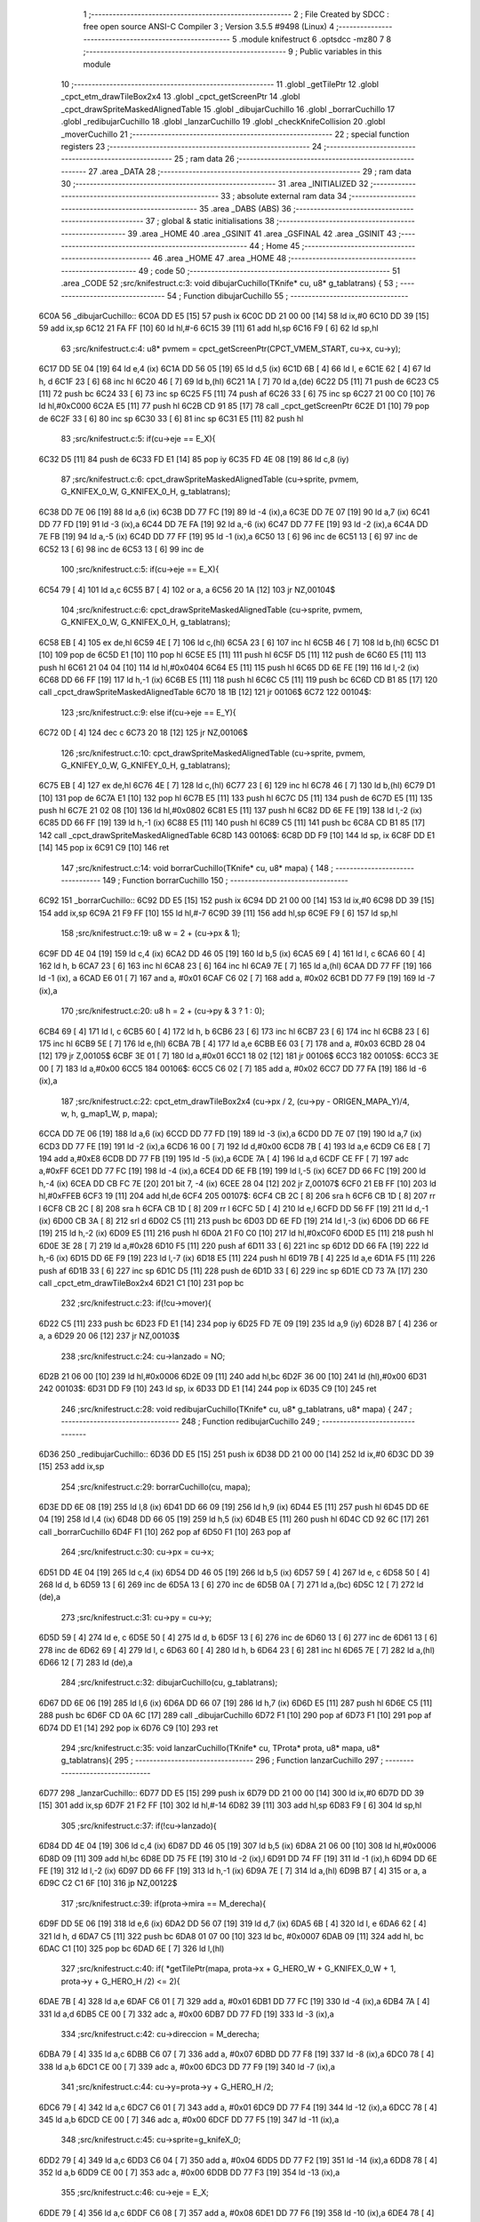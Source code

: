                               1 ;--------------------------------------------------------
                              2 ; File Created by SDCC : free open source ANSI-C Compiler
                              3 ; Version 3.5.5 #9498 (Linux)
                              4 ;--------------------------------------------------------
                              5 	.module knifestruct
                              6 	.optsdcc -mz80
                              7 	
                              8 ;--------------------------------------------------------
                              9 ; Public variables in this module
                             10 ;--------------------------------------------------------
                             11 	.globl _getTilePtr
                             12 	.globl _cpct_etm_drawTileBox2x4
                             13 	.globl _cpct_getScreenPtr
                             14 	.globl _cpct_drawSpriteMaskedAlignedTable
                             15 	.globl _dibujarCuchillo
                             16 	.globl _borrarCuchillo
                             17 	.globl _redibujarCuchillo
                             18 	.globl _lanzarCuchillo
                             19 	.globl _checkKnifeCollision
                             20 	.globl _moverCuchillo
                             21 ;--------------------------------------------------------
                             22 ; special function registers
                             23 ;--------------------------------------------------------
                             24 ;--------------------------------------------------------
                             25 ; ram data
                             26 ;--------------------------------------------------------
                             27 	.area _DATA
                             28 ;--------------------------------------------------------
                             29 ; ram data
                             30 ;--------------------------------------------------------
                             31 	.area _INITIALIZED
                             32 ;--------------------------------------------------------
                             33 ; absolute external ram data
                             34 ;--------------------------------------------------------
                             35 	.area _DABS (ABS)
                             36 ;--------------------------------------------------------
                             37 ; global & static initialisations
                             38 ;--------------------------------------------------------
                             39 	.area _HOME
                             40 	.area _GSINIT
                             41 	.area _GSFINAL
                             42 	.area _GSINIT
                             43 ;--------------------------------------------------------
                             44 ; Home
                             45 ;--------------------------------------------------------
                             46 	.area _HOME
                             47 	.area _HOME
                             48 ;--------------------------------------------------------
                             49 ; code
                             50 ;--------------------------------------------------------
                             51 	.area _CODE
                             52 ;src/knifestruct.c:3: void dibujarCuchillo(TKnife* cu, u8* g_tablatrans) {
                             53 ;	---------------------------------
                             54 ; Function dibujarCuchillo
                             55 ; ---------------------------------
   6C0A                      56 _dibujarCuchillo::
   6C0A DD E5         [15]   57 	push	ix
   6C0C DD 21 00 00   [14]   58 	ld	ix,#0
   6C10 DD 39         [15]   59 	add	ix,sp
   6C12 21 FA FF      [10]   60 	ld	hl,#-6
   6C15 39            [11]   61 	add	hl,sp
   6C16 F9            [ 6]   62 	ld	sp,hl
                             63 ;src/knifestruct.c:4: u8* pvmem = cpct_getScreenPtr(CPCT_VMEM_START, cu->x, cu->y);
   6C17 DD 5E 04      [19]   64 	ld	e,4 (ix)
   6C1A DD 56 05      [19]   65 	ld	d,5 (ix)
   6C1D 6B            [ 4]   66 	ld	l, e
   6C1E 62            [ 4]   67 	ld	h, d
   6C1F 23            [ 6]   68 	inc	hl
   6C20 46            [ 7]   69 	ld	b,(hl)
   6C21 1A            [ 7]   70 	ld	a,(de)
   6C22 D5            [11]   71 	push	de
   6C23 C5            [11]   72 	push	bc
   6C24 33            [ 6]   73 	inc	sp
   6C25 F5            [11]   74 	push	af
   6C26 33            [ 6]   75 	inc	sp
   6C27 21 00 C0      [10]   76 	ld	hl,#0xC000
   6C2A E5            [11]   77 	push	hl
   6C2B CD 91 85      [17]   78 	call	_cpct_getScreenPtr
   6C2E D1            [10]   79 	pop	de
   6C2F 33            [ 6]   80 	inc	sp
   6C30 33            [ 6]   81 	inc	sp
   6C31 E5            [11]   82 	push	hl
                             83 ;src/knifestruct.c:5: if(cu->eje == E_X){
   6C32 D5            [11]   84 	push	de
   6C33 FD E1         [14]   85 	pop	iy
   6C35 FD 4E 08      [19]   86 	ld	c,8 (iy)
                             87 ;src/knifestruct.c:6: cpct_drawSpriteMaskedAlignedTable (cu->sprite, pvmem, G_KNIFEX_0_W, G_KNIFEX_0_H, g_tablatrans);
   6C38 DD 7E 06      [19]   88 	ld	a,6 (ix)
   6C3B DD 77 FC      [19]   89 	ld	-4 (ix),a
   6C3E DD 7E 07      [19]   90 	ld	a,7 (ix)
   6C41 DD 77 FD      [19]   91 	ld	-3 (ix),a
   6C44 DD 7E FA      [19]   92 	ld	a,-6 (ix)
   6C47 DD 77 FE      [19]   93 	ld	-2 (ix),a
   6C4A DD 7E FB      [19]   94 	ld	a,-5 (ix)
   6C4D DD 77 FF      [19]   95 	ld	-1 (ix),a
   6C50 13            [ 6]   96 	inc	de
   6C51 13            [ 6]   97 	inc	de
   6C52 13            [ 6]   98 	inc	de
   6C53 13            [ 6]   99 	inc	de
                            100 ;src/knifestruct.c:5: if(cu->eje == E_X){
   6C54 79            [ 4]  101 	ld	a,c
   6C55 B7            [ 4]  102 	or	a, a
   6C56 20 1A         [12]  103 	jr	NZ,00104$
                            104 ;src/knifestruct.c:6: cpct_drawSpriteMaskedAlignedTable (cu->sprite, pvmem, G_KNIFEX_0_W, G_KNIFEX_0_H, g_tablatrans);
   6C58 EB            [ 4]  105 	ex	de,hl
   6C59 4E            [ 7]  106 	ld	c,(hl)
   6C5A 23            [ 6]  107 	inc	hl
   6C5B 46            [ 7]  108 	ld	b,(hl)
   6C5C D1            [10]  109 	pop	de
   6C5D E1            [10]  110 	pop	hl
   6C5E E5            [11]  111 	push	hl
   6C5F D5            [11]  112 	push	de
   6C60 E5            [11]  113 	push	hl
   6C61 21 04 04      [10]  114 	ld	hl,#0x0404
   6C64 E5            [11]  115 	push	hl
   6C65 DD 6E FE      [19]  116 	ld	l,-2 (ix)
   6C68 DD 66 FF      [19]  117 	ld	h,-1 (ix)
   6C6B E5            [11]  118 	push	hl
   6C6C C5            [11]  119 	push	bc
   6C6D CD B1 85      [17]  120 	call	_cpct_drawSpriteMaskedAlignedTable
   6C70 18 1B         [12]  121 	jr	00106$
   6C72                     122 00104$:
                            123 ;src/knifestruct.c:9: else if(cu->eje == E_Y){
   6C72 0D            [ 4]  124 	dec	c
   6C73 20 18         [12]  125 	jr	NZ,00106$
                            126 ;src/knifestruct.c:10: cpct_drawSpriteMaskedAlignedTable (cu->sprite, pvmem, G_KNIFEY_0_W, G_KNIFEY_0_H, g_tablatrans);
   6C75 EB            [ 4]  127 	ex	de,hl
   6C76 4E            [ 7]  128 	ld	c,(hl)
   6C77 23            [ 6]  129 	inc	hl
   6C78 46            [ 7]  130 	ld	b,(hl)
   6C79 D1            [10]  131 	pop	de
   6C7A E1            [10]  132 	pop	hl
   6C7B E5            [11]  133 	push	hl
   6C7C D5            [11]  134 	push	de
   6C7D E5            [11]  135 	push	hl
   6C7E 21 02 08      [10]  136 	ld	hl,#0x0802
   6C81 E5            [11]  137 	push	hl
   6C82 DD 6E FE      [19]  138 	ld	l,-2 (ix)
   6C85 DD 66 FF      [19]  139 	ld	h,-1 (ix)
   6C88 E5            [11]  140 	push	hl
   6C89 C5            [11]  141 	push	bc
   6C8A CD B1 85      [17]  142 	call	_cpct_drawSpriteMaskedAlignedTable
   6C8D                     143 00106$:
   6C8D DD F9         [10]  144 	ld	sp, ix
   6C8F DD E1         [14]  145 	pop	ix
   6C91 C9            [10]  146 	ret
                            147 ;src/knifestruct.c:14: void borrarCuchillo(TKnife* cu, u8* mapa) {
                            148 ;	---------------------------------
                            149 ; Function borrarCuchillo
                            150 ; ---------------------------------
   6C92                     151 _borrarCuchillo::
   6C92 DD E5         [15]  152 	push	ix
   6C94 DD 21 00 00   [14]  153 	ld	ix,#0
   6C98 DD 39         [15]  154 	add	ix,sp
   6C9A 21 F9 FF      [10]  155 	ld	hl,#-7
   6C9D 39            [11]  156 	add	hl,sp
   6C9E F9            [ 6]  157 	ld	sp,hl
                            158 ;src/knifestruct.c:19: u8 w = 2 + (cu->px & 1);
   6C9F DD 4E 04      [19]  159 	ld	c,4 (ix)
   6CA2 DD 46 05      [19]  160 	ld	b,5 (ix)
   6CA5 69            [ 4]  161 	ld	l, c
   6CA6 60            [ 4]  162 	ld	h, b
   6CA7 23            [ 6]  163 	inc	hl
   6CA8 23            [ 6]  164 	inc	hl
   6CA9 7E            [ 7]  165 	ld	a,(hl)
   6CAA DD 77 FF      [19]  166 	ld	-1 (ix), a
   6CAD E6 01         [ 7]  167 	and	a, #0x01
   6CAF C6 02         [ 7]  168 	add	a, #0x02
   6CB1 DD 77 F9      [19]  169 	ld	-7 (ix),a
                            170 ;src/knifestruct.c:20: u8 h = 2 + (cu->py & 3 ? 1 : 0);
   6CB4 69            [ 4]  171 	ld	l, c
   6CB5 60            [ 4]  172 	ld	h, b
   6CB6 23            [ 6]  173 	inc	hl
   6CB7 23            [ 6]  174 	inc	hl
   6CB8 23            [ 6]  175 	inc	hl
   6CB9 5E            [ 7]  176 	ld	e,(hl)
   6CBA 7B            [ 4]  177 	ld	a,e
   6CBB E6 03         [ 7]  178 	and	a, #0x03
   6CBD 28 04         [12]  179 	jr	Z,00105$
   6CBF 3E 01         [ 7]  180 	ld	a,#0x01
   6CC1 18 02         [12]  181 	jr	00106$
   6CC3                     182 00105$:
   6CC3 3E 00         [ 7]  183 	ld	a,#0x00
   6CC5                     184 00106$:
   6CC5 C6 02         [ 7]  185 	add	a, #0x02
   6CC7 DD 77 FA      [19]  186 	ld	-6 (ix),a
                            187 ;src/knifestruct.c:22: cpct_etm_drawTileBox2x4 (cu->px / 2, (cu->py - ORIGEN_MAPA_Y)/4, w, h, g_map1_W, p, mapa);
   6CCA DD 7E 06      [19]  188 	ld	a,6 (ix)
   6CCD DD 77 FD      [19]  189 	ld	-3 (ix),a
   6CD0 DD 7E 07      [19]  190 	ld	a,7 (ix)
   6CD3 DD 77 FE      [19]  191 	ld	-2 (ix),a
   6CD6 16 00         [ 7]  192 	ld	d,#0x00
   6CD8 7B            [ 4]  193 	ld	a,e
   6CD9 C6 E8         [ 7]  194 	add	a,#0xE8
   6CDB DD 77 FB      [19]  195 	ld	-5 (ix),a
   6CDE 7A            [ 4]  196 	ld	a,d
   6CDF CE FF         [ 7]  197 	adc	a,#0xFF
   6CE1 DD 77 FC      [19]  198 	ld	-4 (ix),a
   6CE4 DD 6E FB      [19]  199 	ld	l,-5 (ix)
   6CE7 DD 66 FC      [19]  200 	ld	h,-4 (ix)
   6CEA DD CB FC 7E   [20]  201 	bit	7, -4 (ix)
   6CEE 28 04         [12]  202 	jr	Z,00107$
   6CF0 21 EB FF      [10]  203 	ld	hl,#0xFFEB
   6CF3 19            [11]  204 	add	hl,de
   6CF4                     205 00107$:
   6CF4 CB 2C         [ 8]  206 	sra	h
   6CF6 CB 1D         [ 8]  207 	rr	l
   6CF8 CB 2C         [ 8]  208 	sra	h
   6CFA CB 1D         [ 8]  209 	rr	l
   6CFC 5D            [ 4]  210 	ld	e,l
   6CFD DD 56 FF      [19]  211 	ld	d,-1 (ix)
   6D00 CB 3A         [ 8]  212 	srl	d
   6D02 C5            [11]  213 	push	bc
   6D03 DD 6E FD      [19]  214 	ld	l,-3 (ix)
   6D06 DD 66 FE      [19]  215 	ld	h,-2 (ix)
   6D09 E5            [11]  216 	push	hl
   6D0A 21 F0 C0      [10]  217 	ld	hl,#0xC0F0
   6D0D E5            [11]  218 	push	hl
   6D0E 3E 28         [ 7]  219 	ld	a,#0x28
   6D10 F5            [11]  220 	push	af
   6D11 33            [ 6]  221 	inc	sp
   6D12 DD 66 FA      [19]  222 	ld	h,-6 (ix)
   6D15 DD 6E F9      [19]  223 	ld	l,-7 (ix)
   6D18 E5            [11]  224 	push	hl
   6D19 7B            [ 4]  225 	ld	a,e
   6D1A F5            [11]  226 	push	af
   6D1B 33            [ 6]  227 	inc	sp
   6D1C D5            [11]  228 	push	de
   6D1D 33            [ 6]  229 	inc	sp
   6D1E CD 73 7A      [17]  230 	call	_cpct_etm_drawTileBox2x4
   6D21 C1            [10]  231 	pop	bc
                            232 ;src/knifestruct.c:23: if(!cu->mover){
   6D22 C5            [11]  233 	push	bc
   6D23 FD E1         [14]  234 	pop	iy
   6D25 FD 7E 09      [19]  235 	ld	a,9 (iy)
   6D28 B7            [ 4]  236 	or	a, a
   6D29 20 06         [12]  237 	jr	NZ,00103$
                            238 ;src/knifestruct.c:24: cu->lanzado = NO;
   6D2B 21 06 00      [10]  239 	ld	hl,#0x0006
   6D2E 09            [11]  240 	add	hl,bc
   6D2F 36 00         [10]  241 	ld	(hl),#0x00
   6D31                     242 00103$:
   6D31 DD F9         [10]  243 	ld	sp, ix
   6D33 DD E1         [14]  244 	pop	ix
   6D35 C9            [10]  245 	ret
                            246 ;src/knifestruct.c:28: void redibujarCuchillo(TKnife* cu, u8* g_tablatrans, u8* mapa) {
                            247 ;	---------------------------------
                            248 ; Function redibujarCuchillo
                            249 ; ---------------------------------
   6D36                     250 _redibujarCuchillo::
   6D36 DD E5         [15]  251 	push	ix
   6D38 DD 21 00 00   [14]  252 	ld	ix,#0
   6D3C DD 39         [15]  253 	add	ix,sp
                            254 ;src/knifestruct.c:29: borrarCuchillo(cu, mapa);
   6D3E DD 6E 08      [19]  255 	ld	l,8 (ix)
   6D41 DD 66 09      [19]  256 	ld	h,9 (ix)
   6D44 E5            [11]  257 	push	hl
   6D45 DD 6E 04      [19]  258 	ld	l,4 (ix)
   6D48 DD 66 05      [19]  259 	ld	h,5 (ix)
   6D4B E5            [11]  260 	push	hl
   6D4C CD 92 6C      [17]  261 	call	_borrarCuchillo
   6D4F F1            [10]  262 	pop	af
   6D50 F1            [10]  263 	pop	af
                            264 ;src/knifestruct.c:30: cu->px = cu->x;
   6D51 DD 4E 04      [19]  265 	ld	c,4 (ix)
   6D54 DD 46 05      [19]  266 	ld	b,5 (ix)
   6D57 59            [ 4]  267 	ld	e, c
   6D58 50            [ 4]  268 	ld	d, b
   6D59 13            [ 6]  269 	inc	de
   6D5A 13            [ 6]  270 	inc	de
   6D5B 0A            [ 7]  271 	ld	a,(bc)
   6D5C 12            [ 7]  272 	ld	(de),a
                            273 ;src/knifestruct.c:31: cu->py = cu->y;
   6D5D 59            [ 4]  274 	ld	e, c
   6D5E 50            [ 4]  275 	ld	d, b
   6D5F 13            [ 6]  276 	inc	de
   6D60 13            [ 6]  277 	inc	de
   6D61 13            [ 6]  278 	inc	de
   6D62 69            [ 4]  279 	ld	l, c
   6D63 60            [ 4]  280 	ld	h, b
   6D64 23            [ 6]  281 	inc	hl
   6D65 7E            [ 7]  282 	ld	a,(hl)
   6D66 12            [ 7]  283 	ld	(de),a
                            284 ;src/knifestruct.c:32: dibujarCuchillo(cu, g_tablatrans);
   6D67 DD 6E 06      [19]  285 	ld	l,6 (ix)
   6D6A DD 66 07      [19]  286 	ld	h,7 (ix)
   6D6D E5            [11]  287 	push	hl
   6D6E C5            [11]  288 	push	bc
   6D6F CD 0A 6C      [17]  289 	call	_dibujarCuchillo
   6D72 F1            [10]  290 	pop	af
   6D73 F1            [10]  291 	pop	af
   6D74 DD E1         [14]  292 	pop	ix
   6D76 C9            [10]  293 	ret
                            294 ;src/knifestruct.c:35: void lanzarCuchillo(TKnife* cu, TProta* prota, u8* mapa, u8* g_tablatrans){
                            295 ;	---------------------------------
                            296 ; Function lanzarCuchillo
                            297 ; ---------------------------------
   6D77                     298 _lanzarCuchillo::
   6D77 DD E5         [15]  299 	push	ix
   6D79 DD 21 00 00   [14]  300 	ld	ix,#0
   6D7D DD 39         [15]  301 	add	ix,sp
   6D7F 21 F2 FF      [10]  302 	ld	hl,#-14
   6D82 39            [11]  303 	add	hl,sp
   6D83 F9            [ 6]  304 	ld	sp,hl
                            305 ;src/knifestruct.c:37: if(!cu->lanzado){
   6D84 DD 4E 04      [19]  306 	ld	c,4 (ix)
   6D87 DD 46 05      [19]  307 	ld	b,5 (ix)
   6D8A 21 06 00      [10]  308 	ld	hl,#0x0006
   6D8D 09            [11]  309 	add	hl,bc
   6D8E DD 75 FE      [19]  310 	ld	-2 (ix),l
   6D91 DD 74 FF      [19]  311 	ld	-1 (ix),h
   6D94 DD 6E FE      [19]  312 	ld	l,-2 (ix)
   6D97 DD 66 FF      [19]  313 	ld	h,-1 (ix)
   6D9A 7E            [ 7]  314 	ld	a,(hl)
   6D9B B7            [ 4]  315 	or	a, a
   6D9C C2 C1 6F      [10]  316 	jp	NZ,00122$
                            317 ;src/knifestruct.c:39: if(prota->mira == M_derecha){
   6D9F DD 5E 06      [19]  318 	ld	e,6 (ix)
   6DA2 DD 56 07      [19]  319 	ld	d,7 (ix)
   6DA5 6B            [ 4]  320 	ld	l, e
   6DA6 62            [ 4]  321 	ld	h, d
   6DA7 C5            [11]  322 	push	bc
   6DA8 01 07 00      [10]  323 	ld	bc, #0x0007
   6DAB 09            [11]  324 	add	hl, bc
   6DAC C1            [10]  325 	pop	bc
   6DAD 6E            [ 7]  326 	ld	l,(hl)
                            327 ;src/knifestruct.c:40: if( *getTilePtr(mapa, prota->x + G_HERO_W + G_KNIFEX_0_W + 1, prota->y + G_HERO_H /2) <= 2){
   6DAE 7B            [ 4]  328 	ld	a,e
   6DAF C6 01         [ 7]  329 	add	a, #0x01
   6DB1 DD 77 FC      [19]  330 	ld	-4 (ix),a
   6DB4 7A            [ 4]  331 	ld	a,d
   6DB5 CE 00         [ 7]  332 	adc	a, #0x00
   6DB7 DD 77 FD      [19]  333 	ld	-3 (ix),a
                            334 ;src/knifestruct.c:42: cu->direccion = M_derecha;
   6DBA 79            [ 4]  335 	ld	a,c
   6DBB C6 07         [ 7]  336 	add	a, #0x07
   6DBD DD 77 F8      [19]  337 	ld	-8 (ix),a
   6DC0 78            [ 4]  338 	ld	a,b
   6DC1 CE 00         [ 7]  339 	adc	a, #0x00
   6DC3 DD 77 F9      [19]  340 	ld	-7 (ix),a
                            341 ;src/knifestruct.c:44: cu->y=prota->y + G_HERO_H /2;
   6DC6 79            [ 4]  342 	ld	a,c
   6DC7 C6 01         [ 7]  343 	add	a, #0x01
   6DC9 DD 77 F4      [19]  344 	ld	-12 (ix),a
   6DCC 78            [ 4]  345 	ld	a,b
   6DCD CE 00         [ 7]  346 	adc	a, #0x00
   6DCF DD 77 F5      [19]  347 	ld	-11 (ix),a
                            348 ;src/knifestruct.c:45: cu->sprite=g_knifeX_0;
   6DD2 79            [ 4]  349 	ld	a,c
   6DD3 C6 04         [ 7]  350 	add	a, #0x04
   6DD5 DD 77 F2      [19]  351 	ld	-14 (ix),a
   6DD8 78            [ 4]  352 	ld	a,b
   6DD9 CE 00         [ 7]  353 	adc	a, #0x00
   6DDB DD 77 F3      [19]  354 	ld	-13 (ix),a
                            355 ;src/knifestruct.c:46: cu->eje = E_X;
   6DDE 79            [ 4]  356 	ld	a,c
   6DDF C6 08         [ 7]  357 	add	a, #0x08
   6DE1 DD 77 F6      [19]  358 	ld	-10 (ix),a
   6DE4 78            [ 4]  359 	ld	a,b
   6DE5 CE 00         [ 7]  360 	adc	a, #0x00
   6DE7 DD 77 F7      [19]  361 	ld	-9 (ix),a
                            362 ;src/knifestruct.c:39: if(prota->mira == M_derecha){
   6DEA 7D            [ 4]  363 	ld	a,l
   6DEB B7            [ 4]  364 	or	a, a
   6DEC 20 73         [12]  365 	jr	NZ,00118$
                            366 ;src/knifestruct.c:40: if( *getTilePtr(mapa, prota->x + G_HERO_W + G_KNIFEX_0_W + 1, prota->y + G_HERO_H /2) <= 2){
   6DEE DD 6E FC      [19]  367 	ld	l,-4 (ix)
   6DF1 DD 66 FD      [19]  368 	ld	h,-3 (ix)
   6DF4 7E            [ 7]  369 	ld	a,(hl)
   6DF5 C6 0B         [ 7]  370 	add	a, #0x0B
   6DF7 DD 77 FB      [19]  371 	ld	-5 (ix),a
   6DFA 1A            [ 7]  372 	ld	a,(de)
   6DFB C6 0C         [ 7]  373 	add	a, #0x0C
   6DFD DD 77 FA      [19]  374 	ld	-6 (ix),a
   6E00 C5            [11]  375 	push	bc
   6E01 D5            [11]  376 	push	de
   6E02 DD 66 FB      [19]  377 	ld	h,-5 (ix)
   6E05 DD 6E FA      [19]  378 	ld	l,-6 (ix)
   6E08 E5            [11]  379 	push	hl
   6E09 DD 6E 08      [19]  380 	ld	l,8 (ix)
   6E0C DD 66 09      [19]  381 	ld	h,9 (ix)
   6E0F E5            [11]  382 	push	hl
   6E10 CD E8 70      [17]  383 	call	_getTilePtr
   6E13 F1            [10]  384 	pop	af
   6E14 F1            [10]  385 	pop	af
   6E15 D1            [10]  386 	pop	de
   6E16 C1            [10]  387 	pop	bc
   6E17 6E            [ 7]  388 	ld	l,(hl)
   6E18 3E 02         [ 7]  389 	ld	a,#0x02
   6E1A 95            [ 4]  390 	sub	a, l
   6E1B DA C1 6F      [10]  391 	jp	C,00122$
                            392 ;src/knifestruct.c:41: cu->lanzado = SI;
   6E1E DD 6E FE      [19]  393 	ld	l,-2 (ix)
   6E21 DD 66 FF      [19]  394 	ld	h,-1 (ix)
   6E24 36 01         [10]  395 	ld	(hl),#0x01
                            396 ;src/knifestruct.c:42: cu->direccion = M_derecha;
   6E26 DD 6E F8      [19]  397 	ld	l,-8 (ix)
   6E29 DD 66 F9      [19]  398 	ld	h,-7 (ix)
   6E2C 36 00         [10]  399 	ld	(hl),#0x00
                            400 ;src/knifestruct.c:43: cu->x=prota->x + G_HERO_W;
   6E2E 1A            [ 7]  401 	ld	a,(de)
   6E2F C6 07         [ 7]  402 	add	a, #0x07
   6E31 02            [ 7]  403 	ld	(bc),a
                            404 ;src/knifestruct.c:44: cu->y=prota->y + G_HERO_H /2;
   6E32 DD 6E FC      [19]  405 	ld	l,-4 (ix)
   6E35 DD 66 FD      [19]  406 	ld	h,-3 (ix)
   6E38 7E            [ 7]  407 	ld	a,(hl)
   6E39 C6 0B         [ 7]  408 	add	a, #0x0B
   6E3B DD 6E F4      [19]  409 	ld	l,-12 (ix)
   6E3E DD 66 F5      [19]  410 	ld	h,-11 (ix)
   6E41 77            [ 7]  411 	ld	(hl),a
                            412 ;src/knifestruct.c:45: cu->sprite=g_knifeX_0;
   6E42 E1            [10]  413 	pop	hl
   6E43 E5            [11]  414 	push	hl
   6E44 36 C0         [10]  415 	ld	(hl),#<(_g_knifeX_0)
   6E46 23            [ 6]  416 	inc	hl
   6E47 36 44         [10]  417 	ld	(hl),#>(_g_knifeX_0)
                            418 ;src/knifestruct.c:46: cu->eje = E_X;
   6E49 DD 6E F6      [19]  419 	ld	l,-10 (ix)
   6E4C DD 66 F7      [19]  420 	ld	h,-9 (ix)
   6E4F 36 00         [10]  421 	ld	(hl),#0x00
                            422 ;src/knifestruct.c:47: dibujarCuchillo(cu, g_tablatrans);
   6E51 DD 6E 0A      [19]  423 	ld	l,10 (ix)
   6E54 DD 66 0B      [19]  424 	ld	h,11 (ix)
   6E57 E5            [11]  425 	push	hl
   6E58 C5            [11]  426 	push	bc
   6E59 CD 0A 6C      [17]  427 	call	_dibujarCuchillo
   6E5C F1            [10]  428 	pop	af
   6E5D F1            [10]  429 	pop	af
   6E5E C3 C1 6F      [10]  430 	jp	00122$
   6E61                     431 00118$:
                            432 ;src/knifestruct.c:50: else if(prota->mira == M_izquierda){
   6E61 7D            [ 4]  433 	ld	a,l
   6E62 3D            [ 4]  434 	dec	a
   6E63 20 73         [12]  435 	jr	NZ,00115$
                            436 ;src/knifestruct.c:51: if( *getTilePtr(mapa, prota->x - G_KNIFEX_0_W - 1 - G_KNIFEX_0_W - 1, prota->y + G_HERO_H /2) <= 2){
   6E65 DD 6E FC      [19]  437 	ld	l,-4 (ix)
   6E68 DD 66 FD      [19]  438 	ld	h,-3 (ix)
   6E6B 7E            [ 7]  439 	ld	a,(hl)
   6E6C C6 0B         [ 7]  440 	add	a, #0x0B
   6E6E DD 77 FA      [19]  441 	ld	-6 (ix),a
   6E71 1A            [ 7]  442 	ld	a,(de)
   6E72 C6 F6         [ 7]  443 	add	a,#0xF6
   6E74 DD 77 FB      [19]  444 	ld	-5 (ix),a
   6E77 C5            [11]  445 	push	bc
   6E78 D5            [11]  446 	push	de
   6E79 DD 66 FA      [19]  447 	ld	h,-6 (ix)
   6E7C DD 6E FB      [19]  448 	ld	l,-5 (ix)
   6E7F E5            [11]  449 	push	hl
   6E80 DD 6E 08      [19]  450 	ld	l,8 (ix)
   6E83 DD 66 09      [19]  451 	ld	h,9 (ix)
   6E86 E5            [11]  452 	push	hl
   6E87 CD E8 70      [17]  453 	call	_getTilePtr
   6E8A F1            [10]  454 	pop	af
   6E8B F1            [10]  455 	pop	af
   6E8C D1            [10]  456 	pop	de
   6E8D C1            [10]  457 	pop	bc
   6E8E 6E            [ 7]  458 	ld	l,(hl)
   6E8F 3E 02         [ 7]  459 	ld	a,#0x02
   6E91 95            [ 4]  460 	sub	a, l
   6E92 DA C1 6F      [10]  461 	jp	C,00122$
                            462 ;src/knifestruct.c:52: cu->lanzado = SI;
   6E95 DD 6E FE      [19]  463 	ld	l,-2 (ix)
   6E98 DD 66 FF      [19]  464 	ld	h,-1 (ix)
   6E9B 36 01         [10]  465 	ld	(hl),#0x01
                            466 ;src/knifestruct.c:53: cu->direccion = M_izquierda;
   6E9D DD 6E F8      [19]  467 	ld	l,-8 (ix)
   6EA0 DD 66 F9      [19]  468 	ld	h,-7 (ix)
   6EA3 36 01         [10]  469 	ld	(hl),#0x01
                            470 ;src/knifestruct.c:54: cu->x = prota->x - G_KNIFEX_0_W;
   6EA5 1A            [ 7]  471 	ld	a,(de)
   6EA6 C6 FC         [ 7]  472 	add	a,#0xFC
   6EA8 02            [ 7]  473 	ld	(bc),a
                            474 ;src/knifestruct.c:55: cu->y = prota->y + G_HERO_H /2;
   6EA9 DD 6E FC      [19]  475 	ld	l,-4 (ix)
   6EAC DD 66 FD      [19]  476 	ld	h,-3 (ix)
   6EAF 7E            [ 7]  477 	ld	a,(hl)
   6EB0 C6 0B         [ 7]  478 	add	a, #0x0B
   6EB2 DD 6E F4      [19]  479 	ld	l,-12 (ix)
   6EB5 DD 66 F5      [19]  480 	ld	h,-11 (ix)
   6EB8 77            [ 7]  481 	ld	(hl),a
                            482 ;src/knifestruct.c:56: cu->sprite = g_knifeX_1;
   6EB9 E1            [10]  483 	pop	hl
   6EBA E5            [11]  484 	push	hl
   6EBB 36 D0         [10]  485 	ld	(hl),#<(_g_knifeX_1)
   6EBD 23            [ 6]  486 	inc	hl
   6EBE 36 44         [10]  487 	ld	(hl),#>(_g_knifeX_1)
                            488 ;src/knifestruct.c:57: cu->eje = E_X;
   6EC0 DD 6E F6      [19]  489 	ld	l,-10 (ix)
   6EC3 DD 66 F7      [19]  490 	ld	h,-9 (ix)
   6EC6 36 00         [10]  491 	ld	(hl),#0x00
                            492 ;src/knifestruct.c:58: dibujarCuchillo(cu, g_tablatrans);
   6EC8 DD 6E 0A      [19]  493 	ld	l,10 (ix)
   6ECB DD 66 0B      [19]  494 	ld	h,11 (ix)
   6ECE E5            [11]  495 	push	hl
   6ECF C5            [11]  496 	push	bc
   6ED0 CD 0A 6C      [17]  497 	call	_dibujarCuchillo
   6ED3 F1            [10]  498 	pop	af
   6ED4 F1            [10]  499 	pop	af
   6ED5 C3 C1 6F      [10]  500 	jp	00122$
   6ED8                     501 00115$:
                            502 ;src/knifestruct.c:61: else if(prota->mira == M_abajo){
   6ED8 7D            [ 4]  503 	ld	a,l
   6ED9 D6 03         [ 7]  504 	sub	a, #0x03
   6EDB 20 72         [12]  505 	jr	NZ,00112$
                            506 ;src/knifestruct.c:63: if( *getTilePtr(mapa, prota->x + G_HERO_W / 2, prota->y + G_HERO_H + G_KNIFEY_0_H + 1) <= 2){
   6EDD DD 6E FC      [19]  507 	ld	l,-4 (ix)
   6EE0 DD 66 FD      [19]  508 	ld	h,-3 (ix)
   6EE3 7E            [ 7]  509 	ld	a,(hl)
   6EE4 C6 1F         [ 7]  510 	add	a, #0x1F
   6EE6 DD 77 FA      [19]  511 	ld	-6 (ix),a
   6EE9 1A            [ 7]  512 	ld	a,(de)
   6EEA C6 03         [ 7]  513 	add	a, #0x03
   6EEC DD 77 FB      [19]  514 	ld	-5 (ix),a
   6EEF C5            [11]  515 	push	bc
   6EF0 D5            [11]  516 	push	de
   6EF1 DD 66 FA      [19]  517 	ld	h,-6 (ix)
   6EF4 DD 6E FB      [19]  518 	ld	l,-5 (ix)
   6EF7 E5            [11]  519 	push	hl
   6EF8 DD 6E 08      [19]  520 	ld	l,8 (ix)
   6EFB DD 66 09      [19]  521 	ld	h,9 (ix)
   6EFE E5            [11]  522 	push	hl
   6EFF CD E8 70      [17]  523 	call	_getTilePtr
   6F02 F1            [10]  524 	pop	af
   6F03 F1            [10]  525 	pop	af
   6F04 D1            [10]  526 	pop	de
   6F05 C1            [10]  527 	pop	bc
   6F06 6E            [ 7]  528 	ld	l,(hl)
   6F07 3E 02         [ 7]  529 	ld	a,#0x02
   6F09 95            [ 4]  530 	sub	a, l
   6F0A DA C1 6F      [10]  531 	jp	C,00122$
                            532 ;src/knifestruct.c:64: cu->lanzado = SI;
   6F0D DD 6E FE      [19]  533 	ld	l,-2 (ix)
   6F10 DD 66 FF      [19]  534 	ld	h,-1 (ix)
   6F13 36 01         [10]  535 	ld	(hl),#0x01
                            536 ;src/knifestruct.c:65: cu->direccion = M_abajo;
   6F15 DD 6E F8      [19]  537 	ld	l,-8 (ix)
   6F18 DD 66 F9      [19]  538 	ld	h,-7 (ix)
   6F1B 36 03         [10]  539 	ld	(hl),#0x03
                            540 ;src/knifestruct.c:66: cu->x = prota->x + G_HERO_W / 2;
   6F1D 1A            [ 7]  541 	ld	a,(de)
   6F1E C6 03         [ 7]  542 	add	a, #0x03
   6F20 02            [ 7]  543 	ld	(bc),a
                            544 ;src/knifestruct.c:67: cu->y = prota->y + G_HERO_H;
   6F21 DD 6E FC      [19]  545 	ld	l,-4 (ix)
   6F24 DD 66 FD      [19]  546 	ld	h,-3 (ix)
   6F27 7E            [ 7]  547 	ld	a,(hl)
   6F28 C6 16         [ 7]  548 	add	a, #0x16
   6F2A DD 6E F4      [19]  549 	ld	l,-12 (ix)
   6F2D DD 66 F5      [19]  550 	ld	h,-11 (ix)
   6F30 77            [ 7]  551 	ld	(hl),a
                            552 ;src/knifestruct.c:68: cu->sprite = g_knifeY_0;
   6F31 E1            [10]  553 	pop	hl
   6F32 E5            [11]  554 	push	hl
   6F33 36 A0         [10]  555 	ld	(hl),#<(_g_knifeY_0)
   6F35 23            [ 6]  556 	inc	hl
   6F36 36 44         [10]  557 	ld	(hl),#>(_g_knifeY_0)
                            558 ;src/knifestruct.c:69: cu->eje = E_Y;
   6F38 DD 6E F6      [19]  559 	ld	l,-10 (ix)
   6F3B DD 66 F7      [19]  560 	ld	h,-9 (ix)
   6F3E 36 01         [10]  561 	ld	(hl),#0x01
                            562 ;src/knifestruct.c:70: dibujarCuchillo(cu, g_tablatrans);
   6F40 DD 6E 0A      [19]  563 	ld	l,10 (ix)
   6F43 DD 66 0B      [19]  564 	ld	h,11 (ix)
   6F46 E5            [11]  565 	push	hl
   6F47 C5            [11]  566 	push	bc
   6F48 CD 0A 6C      [17]  567 	call	_dibujarCuchillo
   6F4B F1            [10]  568 	pop	af
   6F4C F1            [10]  569 	pop	af
   6F4D 18 72         [12]  570 	jr	00122$
   6F4F                     571 00112$:
                            572 ;src/knifestruct.c:73: else if(prota->mira == M_arriba){
   6F4F 7D            [ 4]  573 	ld	a,l
   6F50 D6 02         [ 7]  574 	sub	a, #0x02
   6F52 20 6D         [12]  575 	jr	NZ,00122$
                            576 ;src/knifestruct.c:74: if( *getTilePtr(mapa, prota->x + G_HERO_W / 2, prota->y - G_KNIFEY_0_H - 1) <= 2){
   6F54 DD 6E FC      [19]  577 	ld	l,-4 (ix)
   6F57 DD 66 FD      [19]  578 	ld	h,-3 (ix)
   6F5A 7E            [ 7]  579 	ld	a,(hl)
   6F5B C6 F7         [ 7]  580 	add	a,#0xF7
   6F5D DD 77 FA      [19]  581 	ld	-6 (ix),a
   6F60 1A            [ 7]  582 	ld	a,(de)
   6F61 C6 03         [ 7]  583 	add	a, #0x03
   6F63 DD 77 FB      [19]  584 	ld	-5 (ix),a
   6F66 C5            [11]  585 	push	bc
   6F67 D5            [11]  586 	push	de
   6F68 DD 66 FA      [19]  587 	ld	h,-6 (ix)
   6F6B DD 6E FB      [19]  588 	ld	l,-5 (ix)
   6F6E E5            [11]  589 	push	hl
   6F6F DD 6E 08      [19]  590 	ld	l,8 (ix)
   6F72 DD 66 09      [19]  591 	ld	h,9 (ix)
   6F75 E5            [11]  592 	push	hl
   6F76 CD E8 70      [17]  593 	call	_getTilePtr
   6F79 F1            [10]  594 	pop	af
   6F7A F1            [10]  595 	pop	af
   6F7B D1            [10]  596 	pop	de
   6F7C C1            [10]  597 	pop	bc
   6F7D 6E            [ 7]  598 	ld	l,(hl)
   6F7E 3E 02         [ 7]  599 	ld	a,#0x02
   6F80 95            [ 4]  600 	sub	a, l
   6F81 38 3E         [12]  601 	jr	C,00122$
                            602 ;src/knifestruct.c:75: cu->lanzado = SI;
   6F83 DD 6E FE      [19]  603 	ld	l,-2 (ix)
   6F86 DD 66 FF      [19]  604 	ld	h,-1 (ix)
   6F89 36 01         [10]  605 	ld	(hl),#0x01
                            606 ;src/knifestruct.c:76: cu->direccion = M_arriba;
   6F8B DD 6E F8      [19]  607 	ld	l,-8 (ix)
   6F8E DD 66 F9      [19]  608 	ld	h,-7 (ix)
   6F91 36 02         [10]  609 	ld	(hl),#0x02
                            610 ;src/knifestruct.c:77: cu->x = prota->x + G_HERO_W / 2;
   6F93 1A            [ 7]  611 	ld	a,(de)
   6F94 C6 03         [ 7]  612 	add	a, #0x03
   6F96 02            [ 7]  613 	ld	(bc),a
                            614 ;src/knifestruct.c:78: cu->y = prota->y;
   6F97 DD 6E FC      [19]  615 	ld	l,-4 (ix)
   6F9A DD 66 FD      [19]  616 	ld	h,-3 (ix)
   6F9D 5E            [ 7]  617 	ld	e,(hl)
   6F9E DD 6E F4      [19]  618 	ld	l,-12 (ix)
   6FA1 DD 66 F5      [19]  619 	ld	h,-11 (ix)
   6FA4 73            [ 7]  620 	ld	(hl),e
                            621 ;src/knifestruct.c:79: cu->sprite = g_knifeY_1;
   6FA5 E1            [10]  622 	pop	hl
   6FA6 E5            [11]  623 	push	hl
   6FA7 36 B0         [10]  624 	ld	(hl),#<(_g_knifeY_1)
   6FA9 23            [ 6]  625 	inc	hl
   6FAA 36 44         [10]  626 	ld	(hl),#>(_g_knifeY_1)
                            627 ;src/knifestruct.c:80: cu->eje = E_Y;
   6FAC DD 6E F6      [19]  628 	ld	l,-10 (ix)
   6FAF DD 66 F7      [19]  629 	ld	h,-9 (ix)
   6FB2 36 01         [10]  630 	ld	(hl),#0x01
                            631 ;src/knifestruct.c:81: dibujarCuchillo(cu, g_tablatrans);
   6FB4 DD 6E 0A      [19]  632 	ld	l,10 (ix)
   6FB7 DD 66 0B      [19]  633 	ld	h,11 (ix)
   6FBA E5            [11]  634 	push	hl
   6FBB C5            [11]  635 	push	bc
   6FBC CD 0A 6C      [17]  636 	call	_dibujarCuchillo
   6FBF F1            [10]  637 	pop	af
   6FC0 F1            [10]  638 	pop	af
   6FC1                     639 00122$:
   6FC1 DD F9         [10]  640 	ld	sp, ix
   6FC3 DD E1         [14]  641 	pop	ix
   6FC5 C9            [10]  642 	ret
                            643 ;src/knifestruct.c:89: u8 checkKnifeCollision(TKnife* cu, u8 xoff, u8 yoff, u8* mapa){
                            644 ;	---------------------------------
                            645 ; Function checkKnifeCollision
                            646 ; ---------------------------------
   6FC6                     647 _checkKnifeCollision::
                            648 ;src/knifestruct.c:91: return *getTilePtr(mapa, cu->x + xoff, cu->y + yoff) <= 2;
   6FC6 D1            [10]  649 	pop	de
   6FC7 C1            [10]  650 	pop	bc
   6FC8 C5            [11]  651 	push	bc
   6FC9 D5            [11]  652 	push	de
   6FCA 69            [ 4]  653 	ld	l, c
   6FCB 60            [ 4]  654 	ld	h, b
   6FCC 23            [ 6]  655 	inc	hl
   6FCD 5E            [ 7]  656 	ld	e,(hl)
   6FCE 7B            [ 4]  657 	ld	a,e
   6FCF 21 05 00      [10]  658 	ld	hl,#5
   6FD2 39            [11]  659 	add	hl,sp
   6FD3 86            [ 7]  660 	add	a, (hl)
   6FD4 57            [ 4]  661 	ld	d,a
   6FD5 0A            [ 7]  662 	ld	a,(bc)
   6FD6 4F            [ 4]  663 	ld	c,a
   6FD7 21 04 00      [10]  664 	ld	hl,#4
   6FDA 39            [11]  665 	add	hl,sp
   6FDB 86            [ 7]  666 	add	a, (hl)
   6FDC 47            [ 4]  667 	ld	b,a
   6FDD D5            [11]  668 	push	de
   6FDE 33            [ 6]  669 	inc	sp
   6FDF C5            [11]  670 	push	bc
   6FE0 33            [ 6]  671 	inc	sp
   6FE1 21 08 00      [10]  672 	ld	hl, #8
   6FE4 39            [11]  673 	add	hl, sp
   6FE5 4E            [ 7]  674 	ld	c, (hl)
   6FE6 23            [ 6]  675 	inc	hl
   6FE7 46            [ 7]  676 	ld	b, (hl)
   6FE8 C5            [11]  677 	push	bc
   6FE9 CD E8 70      [17]  678 	call	_getTilePtr
   6FEC F1            [10]  679 	pop	af
   6FED F1            [10]  680 	pop	af
   6FEE 4E            [ 7]  681 	ld	c,(hl)
   6FEF 3E 02         [ 7]  682 	ld	a,#0x02
   6FF1 91            [ 4]  683 	sub	a, c
   6FF2 3E 00         [ 7]  684 	ld	a,#0x00
   6FF4 17            [ 4]  685 	rla
   6FF5 EE 01         [ 7]  686 	xor	a, #0x01
   6FF7 6F            [ 4]  687 	ld	l, a
   6FF8 C9            [10]  688 	ret
                            689 ;src/knifestruct.c:94: void moverCuchillo(TKnife* cu, u8* mapa){
                            690 ;	---------------------------------
                            691 ; Function moverCuchillo
                            692 ; ---------------------------------
   6FF9                     693 _moverCuchillo::
   6FF9 DD E5         [15]  694 	push	ix
   6FFB DD 21 00 00   [14]  695 	ld	ix,#0
   6FFF DD 39         [15]  696 	add	ix,sp
   7001 F5            [11]  697 	push	af
                            698 ;src/knifestruct.c:95: if(cu->lanzado){
   7002 DD 4E 04      [19]  699 	ld	c,4 (ix)
   7005 DD 46 05      [19]  700 	ld	b,5 (ix)
   7008 C5            [11]  701 	push	bc
   7009 FD E1         [14]  702 	pop	iy
   700B FD 7E 06      [19]  703 	ld	a,6 (iy)
   700E B7            [ 4]  704 	or	a, a
   700F CA E3 70      [10]  705 	jp	Z,00126$
                            706 ;src/knifestruct.c:96: cu->mover = SI;
   7012 21 09 00      [10]  707 	ld	hl,#0x0009
   7015 09            [11]  708 	add	hl,bc
   7016 EB            [ 4]  709 	ex	de,hl
   7017 3E 01         [ 7]  710 	ld	a,#0x01
   7019 12            [ 7]  711 	ld	(de),a
                            712 ;src/knifestruct.c:97: if(cu->direccion == M_derecha){
   701A C5            [11]  713 	push	bc
   701B FD E1         [14]  714 	pop	iy
   701D FD 6E 07      [19]  715 	ld	l,7 (iy)
   7020 7D            [ 4]  716 	ld	a,l
   7021 B7            [ 4]  717 	or	a, a
   7022 20 28         [12]  718 	jr	NZ,00122$
                            719 ;src/knifestruct.c:99: if(checkKnifeCollision(cu, G_KNIFEX_0_W + 1, 0, mapa)){
   7024 C5            [11]  720 	push	bc
   7025 D5            [11]  721 	push	de
   7026 DD 6E 06      [19]  722 	ld	l,6 (ix)
   7029 DD 66 07      [19]  723 	ld	h,7 (ix)
   702C E5            [11]  724 	push	hl
   702D 21 05 00      [10]  725 	ld	hl,#0x0005
   7030 E5            [11]  726 	push	hl
   7031 C5            [11]  727 	push	bc
   7032 CD C6 6F      [17]  728 	call	_checkKnifeCollision
   7035 F1            [10]  729 	pop	af
   7036 F1            [10]  730 	pop	af
   7037 F1            [10]  731 	pop	af
   7038 D1            [10]  732 	pop	de
   7039 C1            [10]  733 	pop	bc
   703A 7D            [ 4]  734 	ld	a,l
   703B B7            [ 4]  735 	or	a, a
   703C 28 09         [12]  736 	jr	Z,00102$
                            737 ;src/knifestruct.c:100: cu->mover = SI;
   703E 3E 01         [ 7]  738 	ld	a,#0x01
   7040 12            [ 7]  739 	ld	(de),a
                            740 ;src/knifestruct.c:101: cu->x++;
   7041 0A            [ 7]  741 	ld	a,(bc)
   7042 3C            [ 4]  742 	inc	a
   7043 02            [ 7]  743 	ld	(bc),a
   7044 C3 E3 70      [10]  744 	jp	00126$
   7047                     745 00102$:
                            746 ;src/knifestruct.c:104: cu->mover=NO;
   7047 AF            [ 4]  747 	xor	a, a
   7048 12            [ 7]  748 	ld	(de),a
   7049 C3 E3 70      [10]  749 	jp	00126$
   704C                     750 00122$:
                            751 ;src/knifestruct.c:107: else if(cu->direccion == M_izquierda){
   704C 7D            [ 4]  752 	ld	a,l
   704D 3D            [ 4]  753 	dec	a
   704E 20 27         [12]  754 	jr	NZ,00119$
                            755 ;src/knifestruct.c:108: if(checkKnifeCollision(cu, -1, 0, mapa)){
   7050 C5            [11]  756 	push	bc
   7051 D5            [11]  757 	push	de
   7052 DD 6E 06      [19]  758 	ld	l,6 (ix)
   7055 DD 66 07      [19]  759 	ld	h,7 (ix)
   7058 E5            [11]  760 	push	hl
   7059 21 FF 00      [10]  761 	ld	hl,#0x00FF
   705C E5            [11]  762 	push	hl
   705D C5            [11]  763 	push	bc
   705E CD C6 6F      [17]  764 	call	_checkKnifeCollision
   7061 F1            [10]  765 	pop	af
   7062 F1            [10]  766 	pop	af
   7063 F1            [10]  767 	pop	af
   7064 D1            [10]  768 	pop	de
   7065 C1            [10]  769 	pop	bc
   7066 7D            [ 4]  770 	ld	a,l
   7067 B7            [ 4]  771 	or	a, a
   7068 28 09         [12]  772 	jr	Z,00105$
                            773 ;src/knifestruct.c:109: cu->mover = SI;
   706A 3E 01         [ 7]  774 	ld	a,#0x01
   706C 12            [ 7]  775 	ld	(de),a
                            776 ;src/knifestruct.c:110: cu->x--;
   706D 0A            [ 7]  777 	ld	a,(bc)
   706E C6 FF         [ 7]  778 	add	a,#0xFF
   7070 02            [ 7]  779 	ld	(bc),a
   7071 18 70         [12]  780 	jr	00126$
   7073                     781 00105$:
                            782 ;src/knifestruct.c:112: cu->mover=NO;
   7073 AF            [ 4]  783 	xor	a, a
   7074 12            [ 7]  784 	ld	(de),a
   7075 18 6C         [12]  785 	jr	00126$
   7077                     786 00119$:
                            787 ;src/knifestruct.c:118: cu->y--;
   7077 79            [ 4]  788 	ld	a,c
   7078 C6 01         [ 7]  789 	add	a, #0x01
   707A DD 77 FE      [19]  790 	ld	-2 (ix),a
   707D 78            [ 4]  791 	ld	a,b
   707E CE 00         [ 7]  792 	adc	a, #0x00
   7080 DD 77 FF      [19]  793 	ld	-1 (ix),a
                            794 ;src/knifestruct.c:115: else if(cu->direccion == M_arriba){
   7083 7D            [ 4]  795 	ld	a,l
   7084 D6 02         [ 7]  796 	sub	a, #0x02
   7086 20 2C         [12]  797 	jr	NZ,00116$
                            798 ;src/knifestruct.c:116: if(checkKnifeCollision(cu, 0, -2, mapa)){
   7088 D5            [11]  799 	push	de
   7089 DD 6E 06      [19]  800 	ld	l,6 (ix)
   708C DD 66 07      [19]  801 	ld	h,7 (ix)
   708F E5            [11]  802 	push	hl
   7090 21 00 FE      [10]  803 	ld	hl,#0xFE00
   7093 E5            [11]  804 	push	hl
   7094 C5            [11]  805 	push	bc
   7095 CD C6 6F      [17]  806 	call	_checkKnifeCollision
   7098 F1            [10]  807 	pop	af
   7099 F1            [10]  808 	pop	af
   709A F1            [10]  809 	pop	af
   709B D1            [10]  810 	pop	de
   709C 7D            [ 4]  811 	ld	a,l
   709D B7            [ 4]  812 	or	a, a
   709E 28 10         [12]  813 	jr	Z,00108$
                            814 ;src/knifestruct.c:117: cu->mover = SI;
   70A0 3E 01         [ 7]  815 	ld	a,#0x01
   70A2 12            [ 7]  816 	ld	(de),a
                            817 ;src/knifestruct.c:118: cu->y--;
   70A3 E1            [10]  818 	pop	hl
   70A4 E5            [11]  819 	push	hl
   70A5 4E            [ 7]  820 	ld	c,(hl)
   70A6 0D            [ 4]  821 	dec	c
   70A7 E1            [10]  822 	pop	hl
   70A8 E5            [11]  823 	push	hl
   70A9 71            [ 7]  824 	ld	(hl),c
                            825 ;src/knifestruct.c:119: cu->y--;
   70AA 0D            [ 4]  826 	dec	c
   70AB E1            [10]  827 	pop	hl
   70AC E5            [11]  828 	push	hl
   70AD 71            [ 7]  829 	ld	(hl),c
   70AE 18 33         [12]  830 	jr	00126$
   70B0                     831 00108$:
                            832 ;src/knifestruct.c:122: cu->mover=NO;
   70B0 AF            [ 4]  833 	xor	a, a
   70B1 12            [ 7]  834 	ld	(de),a
   70B2 18 2F         [12]  835 	jr	00126$
   70B4                     836 00116$:
                            837 ;src/knifestruct.c:125: else if(cu->direccion == M_abajo){
   70B4 7D            [ 4]  838 	ld	a,l
   70B5 D6 03         [ 7]  839 	sub	a, #0x03
   70B7 20 2A         [12]  840 	jr	NZ,00126$
                            841 ;src/knifestruct.c:126: if(checkKnifeCollision(cu, 0, G_KNIFEY_0_H + 2, mapa)){
   70B9 D5            [11]  842 	push	de
   70BA DD 6E 06      [19]  843 	ld	l,6 (ix)
   70BD DD 66 07      [19]  844 	ld	h,7 (ix)
   70C0 E5            [11]  845 	push	hl
   70C1 21 00 0A      [10]  846 	ld	hl,#0x0A00
   70C4 E5            [11]  847 	push	hl
   70C5 C5            [11]  848 	push	bc
   70C6 CD C6 6F      [17]  849 	call	_checkKnifeCollision
   70C9 F1            [10]  850 	pop	af
   70CA F1            [10]  851 	pop	af
   70CB F1            [10]  852 	pop	af
   70CC D1            [10]  853 	pop	de
   70CD 7D            [ 4]  854 	ld	a,l
   70CE B7            [ 4]  855 	or	a, a
   70CF 28 10         [12]  856 	jr	Z,00111$
                            857 ;src/knifestruct.c:127: cu->mover = SI;
   70D1 3E 01         [ 7]  858 	ld	a,#0x01
   70D3 12            [ 7]  859 	ld	(de),a
                            860 ;src/knifestruct.c:128: cu->y++;
   70D4 E1            [10]  861 	pop	hl
   70D5 E5            [11]  862 	push	hl
   70D6 4E            [ 7]  863 	ld	c,(hl)
   70D7 0C            [ 4]  864 	inc	c
   70D8 E1            [10]  865 	pop	hl
   70D9 E5            [11]  866 	push	hl
   70DA 71            [ 7]  867 	ld	(hl),c
                            868 ;src/knifestruct.c:129: cu->y++;
   70DB 0C            [ 4]  869 	inc	c
   70DC E1            [10]  870 	pop	hl
   70DD E5            [11]  871 	push	hl
   70DE 71            [ 7]  872 	ld	(hl),c
   70DF 18 02         [12]  873 	jr	00126$
   70E1                     874 00111$:
                            875 ;src/knifestruct.c:132: cu->mover=NO;
   70E1 AF            [ 4]  876 	xor	a, a
   70E2 12            [ 7]  877 	ld	(de),a
   70E3                     878 00126$:
   70E3 DD F9         [10]  879 	ld	sp, ix
   70E5 DD E1         [14]  880 	pop	ix
   70E7 C9            [10]  881 	ret
                            882 	.area _CODE
                            883 	.area _INITIALIZER
                            884 	.area _CABS (ABS)
